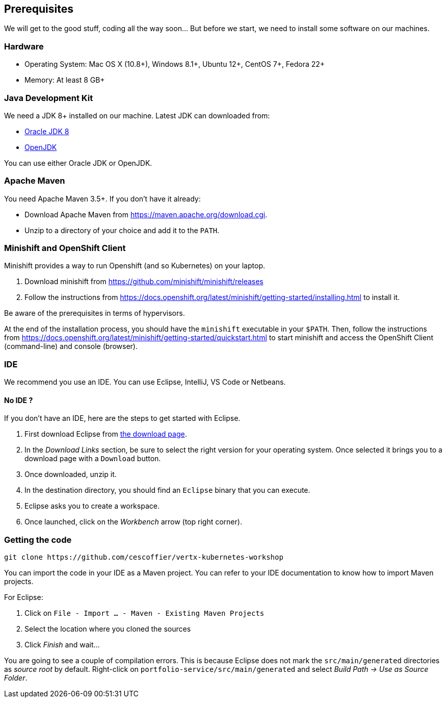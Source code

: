 == Prerequisites

We will get to the good stuff, coding all the way soon... But before we start, we need to install some software on our machines.

=== Hardware

* Operating System: Mac OS X (10.8+), Windows 8.1+, Ubuntu 12+, CentOS 7+, Fedora 22+
* Memory: At least 8 GB+

=== Java Development Kit

We need a JDK 8+ installed on our machine. Latest JDK can downloaded from:

* http://www.oracle.com/technetwork/java/javase/downloads/jdk8-downloads-2133151.html[Oracle JDK 8]
* http://openjdk.java.net/install/[OpenJDK]

You can use either Oracle JDK or OpenJDK.

=== Apache Maven

You need Apache Maven 3.5+. If you don't have it already:

* Download Apache Maven from https://maven.apache.org/download.cgi.
* Unzip to a directory of your choice and add it to the `PATH`.


=== Minishift and OpenShift Client

Minishift provides a way to run Openshift (and so Kubernetes) on your laptop.

1. Download minishift from https://github.com/minishift/minishift/releases
2. Follow the instructions from https://docs.openshift.org/latest/minishift/getting-started/installing.html to install
 it.

Be aware of the prerequisites in terms of hypervisors.

At the end of the installation process, you should have the `minishift` executable in your `$PATH`. Then, follow the
instructions from https://docs.openshift.org/latest/minishift/getting-started/quickstart.html to start minishift and
access the OpenShift Client (command-line) and console (browser).

=== IDE

We recommend you use an IDE. You can use Eclipse, IntelliJ, VS Code or Netbeans.

==== No IDE ?

If you don't have an IDE, here are the steps to get started with Eclipse.

1. First download Eclipse from http://www.eclipse.org/downloads/packages/eclipse-ide-java-developers/oxygen1[the download page].
2. In the _Download Links_ section, be sure to select the right version for your operating system. Once selected it brings you to a download page with a
`Download` button.
3. Once downloaded, unzip it.
4. In the destination directory, you should find an `Eclipse` binary that you can execute.
5. Eclipse asks you to create a workspace.
6. Once launched, click on the _Workbench_ arrow (top right corner).

=== Getting the code

[source]
----
git clone https://github.com/cescoffier/vertx-kubernetes-workshop
----

You can import the code in your IDE as a Maven project. You can refer to your IDE documentation to know how to import Maven projects.

For Eclipse:

1. Click on `File - Import ... - Maven - Existing Maven Projects`
2. Select the location where you cloned the sources
3. Click _Finish_ and wait...

You are going to see a couple of compilation errors. This is because Eclipse does not mark the `src/main/generated`
directories as _source root_ by default. Right-click on `portfolio-service/src/main/generated` and select _Build Path
-> Use as Source Folder_.


